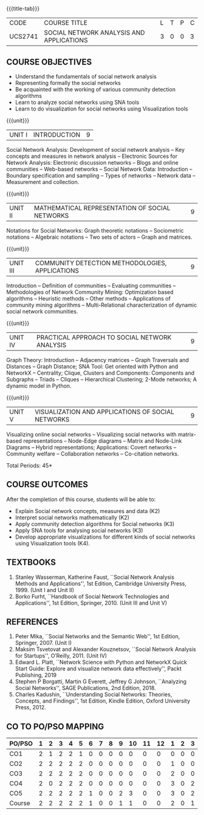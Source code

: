 * 
:properties:
:author: Dr. V. S. Felix Enigo and Dr. G. Raghuraman
:date: 19/3/21
:end:

#+startup: showall
{{{title-tab}}}
| CODE    | COURSE TITLE                             | L | T | P | C |
| UCS2741 | SOCIAL NETWORK ANALYSIS AND APPLICATIONS | 3 | 0 | 0 | 3 |


#+BEGIN_COMMENT
Modification
  - Course Objectives changed
  - Course Outcome Changed
  - CO-PO Mapping Changed
  - 3 outcomes are made K3 level
  - Text books Versions updated
  
#+END_COMMENT


** COURSE OBJECTIVES
- Understand the fundamentals of social network analysis
- Representing formally the social networks 
- Be acquainted with the working of various community detection algorithms
- Learn to analyze social networks using SNA tools 
- Learn to do visualization for social networks using Visualization tools

{{{unit}}}
|UNIT I | INTRODUCTION | 9 |
Social Network Analysis: Development of social network analysis -- Key
concepts and measures in network analysis -- Electronic Sources for
Network Analysis: Electronic discussion networks -- Blogs and online
communities -- Web-based networks -- Social Network Data: Introduction --
Boundary specification and sampling -- Types of networks -- Network data --
Measurement and collection.

{{{unit}}}
|UNIT II | MATHEMATICAL REPRESENTATION OF SOCIAL NETWORKS | 9 |
Notations for Social Networks: Graph theoretic notations -- Sociometric
notations -- Algebraic notations -- Two sets of actors -- Graph and
matrices.

{{{unit}}}
|UNIT III | COMMUNITY DETECTION METHODOLOGIES, APPLICATIONS | 9 |
Introduction -- Definition of communities -- Evaluating communities --
Methodologies of Network Community Mining: Optimization based
algorithms -- Heuristic methods -- Other methods -- Applications of
community mining algorithms -- Multi-Relational characterization of
dynamic social network communities.

{{{unit}}}
|UNIT IV | PRACTICAL APPROACH TO SOCIAL NETWORK ANALYSIS | 9 |
Graph Theory: Introduction -- Adjacency matrices -- Graph Traversals and Distances -- Graph Distance; SNA Tool: Get oriented with
Python and NetworkX -- Centrality; Clique, Clusters and Components: Components and Subgraphs -- Triads -- Cliques -- Hierarchical
Clustering; 2-Mode networks; A dynamic model in Python. 


{{{unit}}}
|UNIT V | VISUALIZATION AND APPLICATIONS OF SOCIAL NETWORKS | 9 |
# Graph theory -- Centrality -- Clustering -- 
Visualizing online social networks -- Visualizing social networks with
matrix-based representations -- Node-Edge diagrams -- Matrix and
Node-Link Diagrams -- Hybrid representations; Applications: Covert
networks -- Community welfare -- Collaboration networks -- Co-citation
networks.

\hfill *Total Periods: 45*

** COURSE OUTCOMES
After the completion of this course, students will be able to: 
- Explain Social network concepts, measures and data (K2)
- Interpret social networks mathematically (K2)
- Apply community detection algorithms for Social networks (K3)
- Apply SNA tools for analysing social networks (K3)  
- Develop appropriate visualizations for different kinds of social networks using Visualization tools (K4).


** TEXTBOOKS

1. Stanley Wasserman, Katherine Faust, ``Social Network Analysis Methods and Applications'', 1st Edition, Cambridge University
   Press, 1999. (Unit I and Unit II)
2. Borko Furht, ``Handbook of Social Network Technologies and Applications'', 1st Edition, Springer, 2010. (Unit III and Unit V)

      
** REFERENCES
1. Peter Mika, ``Social Networks and the Semantic Web'', 1st Edition,
   Springer, 2007. (Unit I)
2. Maksim Tsvetovat and Alexander Kouznetsov, ``Social Network Analysis for Startups'', O’Reilly,  2011. (Unit IV)
3. Edward L. Platt, ``Network Science with Python and NetworkX Quick Start Guide: Explore and visualize network data effectively'', Packt Publishing, 2019
4. Stephen P Borgatti, Martin G Everett, Jeffrey G Johnson, ``Analyzing Social Networks'', SAGE Publications, 2nd Edition, 2018.
5. Charles Kadushin, ``Understanding Social Networks: Theories, Concepts, and Findings'', 1st Edition, Kindle Edition, Oxford
   University Press, 2012.

** CO TO PO/PSO MAPPING
#+NAME: co-po-mapping
| PO/PSO | 1 | 2 | 3 | 4 | 5 | 6 | 7 | 8 | 9 | 10 | 11 | 12 | 1 | 2 | 3 |
|--------+---+---+---+---+---+---+---+---+---+----+----+----+---+---+---|
| CO1    | 2 | 1 | 2 | 2 | 1 | 0 | 0 | 0 | 0 |  0 |  0 |  0 | 0 | 0 | 0 |
| CO2    | 2 | 2 | 2 | 2 | 2 | 0 | 0 | 0 | 0 |  0 |  0 |  0 | 1 | 0 | 0 |
| CO3    | 2 | 2 | 2 | 2 | 2 | 0 | 0 | 0 | 0 |  0 |  0 |  0 | 2 | 0 | 0 |
| CO4    | 2 | 0 | 2 | 2 | 2 | 0 | 0 | 0 | 0 |  0 |  0 |  0 | 3 | 0 | 2 |
| CO5    | 2 | 2 | 2 | 2 | 2 | 1 | 0 | 0 | 2 |  3 |  0 |  0 | 3 | 0 | 2 |
|--------+---+---+---+---+---+---+---+---+---+----+----+----+---+---+---|
| Course | 2 | 2 | 2 | 2 | 2 | 1 | 0 | 0 | 1 |  1 |  0 |  0 | 2 | 0 | 1 |

# | Score | 10 | 7 | 10 | 10 | 9 | 1 | 0 | 0 | 2 | 3 | 0 | 0 | 9 | 0 | 4 |
